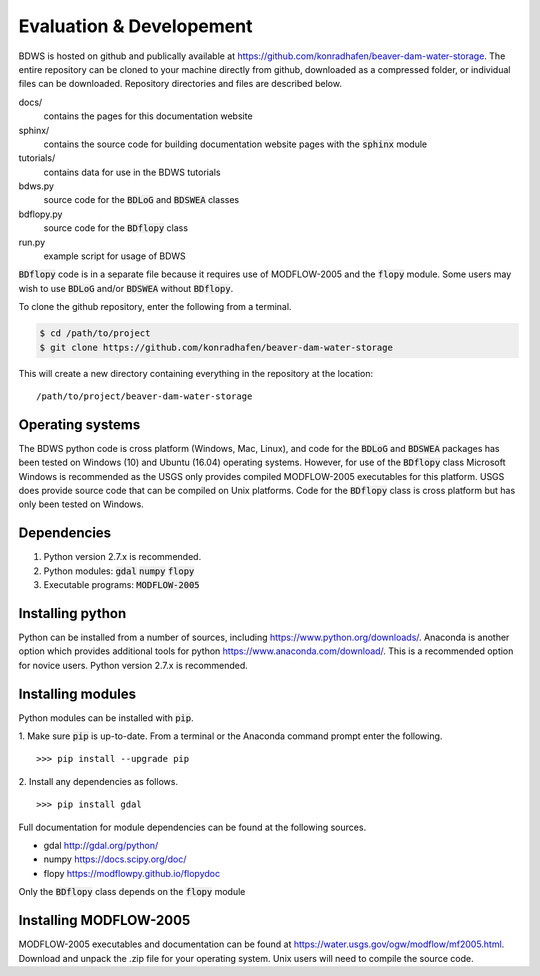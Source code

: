 .. _Evaluation&Dev:

Evaluation & Developement
=========================

BDWS is hosted on github and publically available at https://github.com/konradhafen/beaver-dam-water-storage.
The entire repository can be cloned to your machine directly from github, downloaded as a compressed folder,
or individual files can be downloaded. Repository directories and files are described below.

docs/
    contains the pages for this documentation website
sphinx/
    contains the source code for building documentation website pages with the :code:`sphinx` module
tutorials/
    contains data for use in the BDWS tutorials
bdws.py
    source code for the :code:`BDLoG` and :code:`BDSWEA` classes
bdflopy.py
    source code for the :code:`BDflopy` class
run.py
    example script for usage of BDWS

:code:`BDflopy` code is in a separate file because it requires use of MODFLOW-2005 and the :code:`flopy` module.
Some users may wish to use :code:`BDLoG` and/or :code:`BDSWEA` without :code:`BDflopy`.

To clone the github repository, enter the following from a terminal.

.. code:: shell

   $ cd /path/to/project
   $ git clone https://github.com/konradhafen/beaver-dam-water-storage

This will create a new directory containing everything in the repository at the location:
::
    /path/to/project/beaver-dam-water-storage

Operating systems
-----------------

The BDWS python code is cross platform (Windows, Mac, Linux), and code for the :code:`BDLoG` and :code:`BDSWEA` packages has been
tested on Windows (10) and Ubuntu (16.04) operating systems.
However, for use of the :code:`BDflopy` class Microsoft Windows is recommended as the USGS only provides compiled MODFLOW-2005
executables for this platform. USGS does provide source code that can be compiled on Unix platforms.
Code for the :code:`BDflopy` class is cross platform but has only been tested on Windows.

Dependencies
------------

1. Python version 2.7.x is recommended.
2. Python modules: :code:`gdal` :code:`numpy` :code:`flopy`
3. Executable programs: :code:`MODFLOW-2005`

Installing python
-----------------

Python can be installed from a number of sources, including https://www.python.org/downloads/. Anaconda is another option which
provides additional tools for python https://www.anaconda.com/download/. This is a recommended option for novice users.
Python version 2.7.x is recommended.

Installing modules
------------------

Python modules can be installed with :code:`pip`.

1. Make sure :code:`pip` is up-to-date. From a terminal or the Anaconda command prompt enter the following.
::
    >>> pip install --upgrade pip

2. Install any dependencies as follows.
::
    >>> pip install gdal


Full documentation for module dependencies can be found at the following sources.

- gdal http://gdal.org/python/
- numpy https://docs.scipy.org/doc/
- flopy https://modflowpy.github.io/flopydoc

Only the :code:`BDflopy` class depends on the :code:`flopy` module

Installing MODFLOW-2005
-----------------------

MODFLOW-2005 executables and documentation can be found at https://water.usgs.gov/ogw/modflow/mf2005.html. Download and
unpack the .zip file for your operating system. Unix users will need to compile the source code.